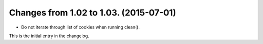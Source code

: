 =======================================
Changes from 1.02 to 1.03. (2015-07-01)
=======================================

* Do not iterate through list of cookies when running clean().

This is the initial entry in the changelog.


